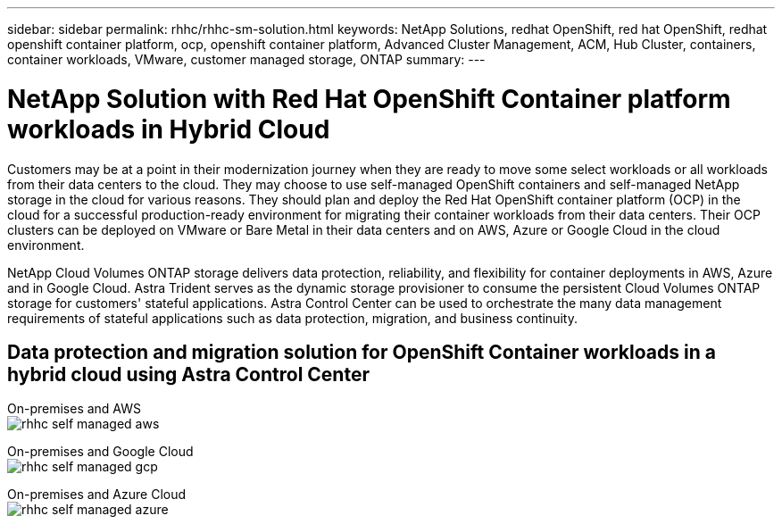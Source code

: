 ---
sidebar: sidebar
permalink: rhhc/rhhc-sm-solution.html
keywords: NetApp Solutions, redhat OpenShift, red hat OpenShift, redhat openshift container platform, ocp, openshift container platform, Advanced Cluster Management, ACM, Hub Cluster, containers, container workloads, VMware, customer managed storage, ONTAP
summary:
---

= NetApp Solution with Red Hat OpenShift Container platform workloads in Hybrid Cloud
:hardbreaks:
:nofooter:
:icons: font
:linkattrs:
:imagesdir: ./../media/

[.lead]
Customers may be at a point in their modernization journey when they are ready to move some select workloads or all workloads from their data centers to the cloud. They may choose to use self-managed OpenShift containers and self-managed NetApp storage in the cloud for various reasons. They should plan and deploy the Red Hat OpenShift container platform (OCP) in the cloud for a successful production-ready environment for migrating their container workloads from their data centers. Their OCP clusters can be deployed on VMware or Bare Metal in their data centers and on AWS, Azure or Google Cloud in the cloud environment. 

NetApp Cloud Volumes ONTAP storage delivers data protection, reliability, and flexibility for container deployments in AWS, Azure and in Google Cloud. Astra Trident serves as the dynamic storage provisioner to consume the persistent Cloud Volumes ONTAP storage for customers' stateful applications. Astra Control Center can be used to orchestrate the many data management requirements of stateful applications such as data protection, migration, and business continuity.

== Data protection and migration solution for OpenShift Container workloads in a hybrid cloud using Astra Control Center

On-premises and AWS
image:rhhc-self-managed-aws.png[]

On-premises and Google Cloud
image:rhhc-self-managed-gcp.png[]

On-premises and Azure Cloud
image:rhhc-self-managed-azure.png[]
